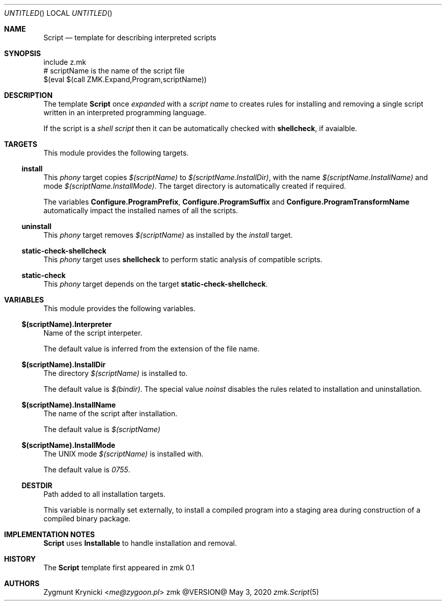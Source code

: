 .Dd May 3, 2020
.Os zmk @VERSION@
.Dt zmk.Script 5 PRM
.Sh NAME
.Nm Script
.Nd template for describing interpreted scripts
.Sh SYNOPSIS
.Bd -literal
include z.mk
# scriptName is the name of the script file
$(eval $(call ZMK.Expand,Program,scriptName))
.Ed
.Sh DESCRIPTION
The template
.Nm Script
once
.Em expanded
with a
.Em script name
to creates rules for installing and removing a single script written in an
interpreted programming language.
.Pp
If the script is a
.Em shell script
then it can be automatically checked with
.Nm shellcheck ,
if avaialble.
.Sh TARGETS
This module provides the following targets.
.Ss install
This
.Em phony
target copies
.Em $(scriptName)
to
.Em $(scriptName.InstallDir) ,
with the name
.Em $(scriptName.InstallName)
and mode
.Em $(scriptName.InstallMode) .
The target directory is automatically created if required.
.Pp
The variables
.Nm Configure.ProgramPrefix ,
.Nm Configure.ProgramSuffix
and
.Nm Configure.ProgramTransformName
automatically impact the installed names of all the scripts.
.Ss uninstall
This
.Em phony
target removes
.Em $(scriptName)
as installed by the
.Em install
target.
.Ss static-check-shellcheck
This
.Em phony
target uses
.Nm shellcheck
to perform static analysis of compatible scripts.
.Ss static-check
This
.Em phony
target depends on the target
.Nm static-check-shellcheck .
.Sh VARIABLES
This module provides the following variables.
.Ss $(scriptName).Interpreter
Name of the script interpeter.
.Pp
The default value is inferred from the extension of the file name.
.Ss $(scriptName).InstallDir
The directory
.Em $(scriptName)
is installed to.
.Pp
The default value is
.Em $(bindir) .
The special value
.Em noinst
disables the rules related to installation and uninstallation.
.Ss $(scriptName).InstallName
The name of the script after installation.
.Pp
The default value is
.Em $(scriptName)
.Ss $(scriptName).InstallMode
The UNIX mode
.Em $(scriptName)
is installed with.
.Pp
The default value is
.Em 0755 .
.Ss DESTDIR
Path added to all installation targets.
.Pp
This variable is normally set externally, to install a compiled program
into a staging area during construction of a compiled binary package.
.Sh IMPLEMENTATION NOTES
.Nm
uses
.Nm Installable
to handle installation and removal.
.Sh HISTORY
The
.Nm
template first appeared in zmk 0.1
.Sh AUTHORS
.An "Zygmunt Krynicki" Aq Mt me@zygoon.pl

